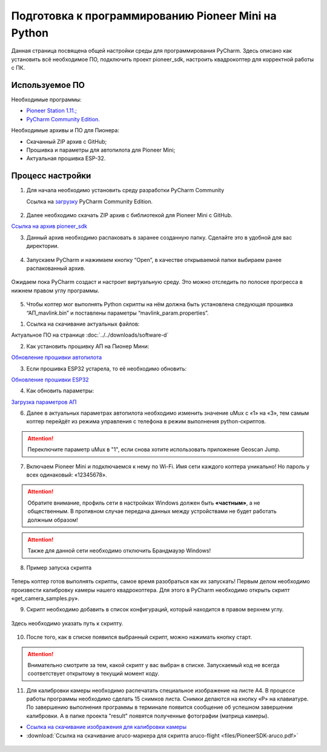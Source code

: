 Подготовка к программированию Pioneer Mini на Python
====================================================

Данная страница посвящена общей настройки среды для программирования PyCharm. Здесь описано как установить всё необходимое ПО, подключить проект pioneer_sdk, настроить квадрокоптер для корректной работы с ПК.


Используемое ПО
~~~~~~~~~~~~~~~

Необходимые программы:

* `Pioneer Station 1.11.; <https://dl.geoscan.aero/pioneer/upload/GCS/GEOSCAN_Pioneer_Station.exe>`__
* `PyCharm Community Edition. <https://www.jetbrains.com/ru-ru/pycharm/download/download-thanks.html?platform=windows&code=PCC>`__

Необходимые архивы и ПО для Пионера:

* Скачанный ZIP архив с GitHub;
* Прошивка и параметры для автопилота для Pioneer Mini;
* Актуальная прошивка ESP-32.


Процесс настройки
~~~~~~~~~~~~~~~~~

1.  Для начала необходимо установить среду разработки PyCharm Community

    Ссылка на `загрузку <https://www.jetbrains.com/ru-ru/pycharm/download/download-thanks.html?platform=windows&code=PCC>`__ PyCharm Community Edition.

.. figure:: media/image1.png
   :align: center

2. Далее необходимо скачать ZIP архив с библиотекой для Pioneer Mini с GitHub.

`Ссылка на архив pioneer_sdk <https://github.com/geoscan/pioneer_sdk>`__

|image2|\ |image1|

3. Данный архив необходимо распаковать в заранее созданную папку.
   Сделайте это в удобной для вас директории.

.. figure:: media/image4.png
   :align: center

4. Запускаем PyCharm и нажимаем кнопку “Open”, в качестве
   открываемой папки выбираем ранее распакованный архив.

.. figure:: media/image5.png
   :align: center


.. figure:: media/image6.png
   :align: center

Ожидаем пока PyCharm создаст и настроит виртуальную среду. Это можно отследить по полоске прогресса в нижнем правом углу программы.

.. figure:: media/image6-1.PNG
   :align: center


5. Чтобы коптер мог выполнять Python скрипты на нём должна быть установлена следующая прошивка “АП_mavlink.bin” и поставлены параметры “mavlink_param.properties”.

1) Ссылка на скачивание актуальных файлов:

Актуальное ПО на странице :doc:`../../downloads/software-d`

2) Как установить прошивку АП на Пионер Мини:

`Обновление прошивки автопилота <https://pioneer-doc.readthedocs.io/ru/master/instructions/pioneer-mini/settings/firmware_upgrade.html>`__

3) Если прошивка ESP32 устарела, то её необходимо обновить:

`Обновление прошивки ESP32 <https://pioneer-doc.readthedocs.io/ru/master/instructions/pioneer-mini/settings/esp32-update.html>`__

4) Как обновить параметры:

`Загрузка параметров АП <https://pioneer-doc.readthedocs.io/ru/master/instructions/pioneer-mini/settings/autopilot\_parameters.html>`__



6. Далее в актуальных параметрах автопилота необходимо изменить значение uMux с «1» на «3», тем самым коптер перейдёт из режима управления с телефона в режим выполнения python-скриптов.

.. figure:: media/image7.png
   :align: center

.. attention:: Переключите параметр uMux в "1", если снова хотите использовать приложение Geoscan Jump.


7.  Включаем Pioneer Mini и подключаемся к нему по Wi-Fi. Имя сети каждого коптера уникально! Но пароль у всех одинаковый: «12345678».

.. figure:: media/image8.png
   :align: center

.. attention:: Обратите внимание, профиль сети в настройках Windows должен быть **«частным»**, а не
               общественным. В противном случае передача данных между устройствами
               не будет работать должным образом!

.. figure:: media/image9.png
   :align: center

.. attention:: Также для данной сети необходимо отключить Брандмауэр Windows!

.. figure:: media/image10.png
   :align: center

8. Пример запуска скрипта

.. figure:: media/image11.png
   :align: center

Теперь коптер готов выполнять скрипты, самое время разобраться как их запускать! Первым делом необходимо произвести калибровку камеры нашего квадрокоптера. Для этого в PyCharm необходимо открыть скрипт «get\_camera\_samples.py».

9. Скрипт необходимо добавить в список конфигураций, который находится в правом верхнем углу.

.. figure:: media/image13.png
   :align: center

.. figure:: media/image12.png
   :align: center

Здесь необходимо указать путь к скрипту.

.. figure:: media/image14.png
   :align: center


10. После того, как в списке появился выбранный скрипт, можно нажимать кнопку старт.

.. figure:: media/image15.png
   :align: center

.. attention:: Внимательно смотрите за тем, какой скрипт у вас выбран в списке. Запускаемый код не всегда соответствует открытому в текущий момент коду.

11. Для калибровки камеры необходимо распечатать специальное изображение на листе А4. В процессе работы программы необходимо сделать 15 снимков листа. Снимки делаются на кнопку «P» на клавиатуре. По завершению выполнения программы в терминале появится сообщение об успешном завершении калибровки. А в папке проекта "result" появятся полученные фотографии (матрица камеры).

*  `Ссылка на скачивание изображения для калибровки камеры <https://raw.githubusercontent.com/opencv/opencv/master/doc/pattern.png>`__

*  :download:`Ссылка на скачивание aruco-маркера для скрипта aruco-flight <files/PioneerSDK-aruco.pdf>`

.. figure:: media/image16.png
   :align: center


.. |image0| image:: media/image1.png
   :width: 6.49653in
   :height: 3.99514in
.. |image1| image:: media/image2.png
   :width: 3.94792in
   :height: 3.71875in
.. |image2| image:: media/image3.png
   :width: 6.49653in
   :height: 3.60139in
.. |image3| image:: media/image4.png
   :width: 6.49653in
   :height: 3.86389in
.. |image4| image:: media/image5.png
   :width: 5.77083in
   :height: 4.29167in
.. |image5| image:: media/image6.png
   :width: 4.47917in
   :height: 5.15694in
.. |image6| image:: media/image7.png
   :width: 6.49653in
   :height: 3.35278in
.. |image7| image:: media/image8.png
   :width: 3.75000in
   :height: 1.76667in
.. |image8| image:: media/image9.png
   :width: 5.94792in
   :height: 4.94792in
.. |image9| image:: media/image10.png
   :width: 3.07292in
   :height: 4.13542in
.. |image10| image:: media/image11.png
   :width: 3.65833in
   :height: 1.58333in
.. |image11| image:: media/image12.png
   :width: 4.37500in
   :height: 3.42708in
.. |image12| image:: media/image13.png
   :width: 4.38542in
   :height: 1.65625in
.. |image13| image:: media/image14.png
   :width: 6.49653in
   :height: 1.18194in
.. |image14| image:: media/image15.png
   :width: 3.63542in
   :height: 0.94792in
.. |image15| image:: media/image16.png
   :width: 6.18264in
   :height: 3.47639in
